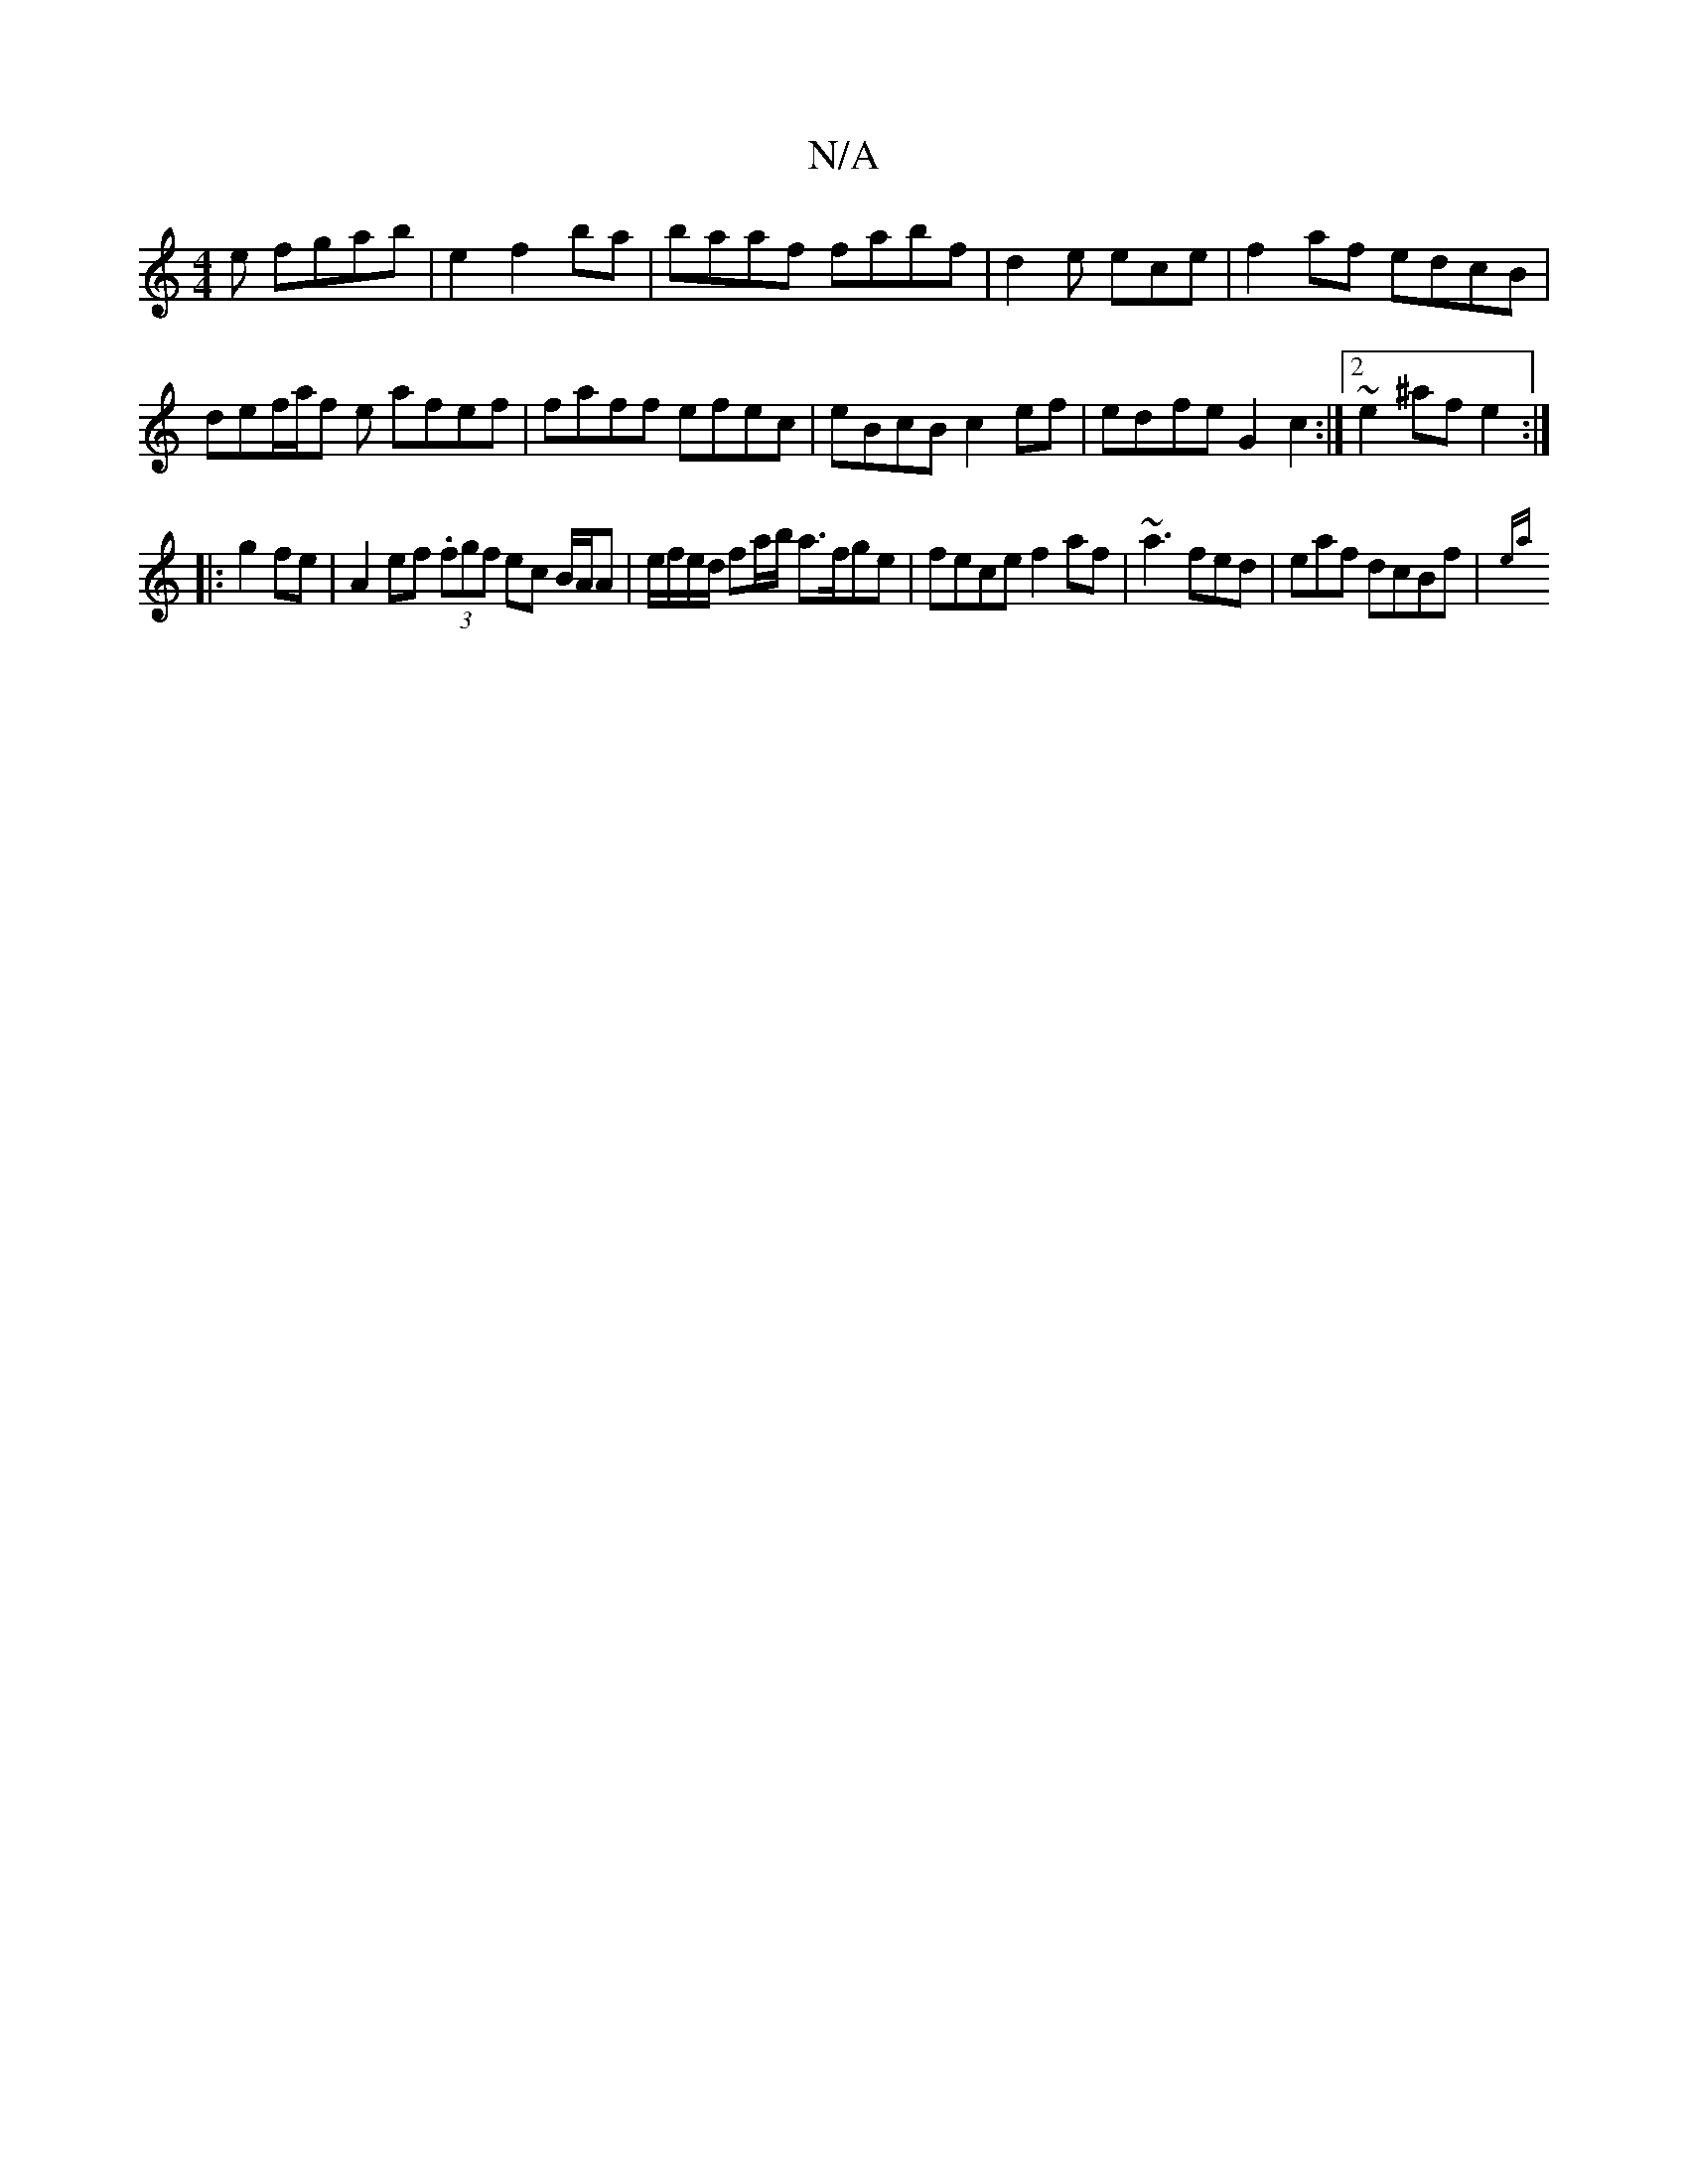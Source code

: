 X:1
T:N/A
M:4/4
R:N/A
K:Cmajor
3e fgab|e2f2ba|baaf fabf |d2e ece | f2af edcB | def/a/f e afef | faff efec|eBcB c2ef | ed-fe G2c2:|2 ~e2^afe2 :|
|:g2 fe|A2 ef (3.fgf ec B/A/A | e/f/e/d/ fa/b/ a>fge | fece f2af|~a3 fed|eaf dcBf|{ea}~